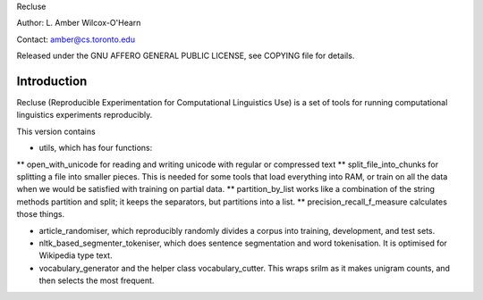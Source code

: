 Recluse

Author: L. Amber Wilcox-O'Hearn

Contact: amber@cs.toronto.edu

Released under the GNU AFFERO GENERAL PUBLIC LICENSE, see COPYING file for details.

==============
Introduction
==============

Recluse (Reproducible Experimentation for Computational Linguistics Use) is a set of tools for running computational linguistics experiments reproducibly.

This version contains 

* utils, which has four functions:
** open_with_unicode for reading and writing unicode with regular or compressed text
** split_file_into_chunks for splitting a file into smaller pieces.  This is needed for some tools that load everything into RAM, or train on all the data when we would be satisfied with training on partial data.
** partition_by_list works like a combination of the string methods partition and split; it keeps the separators, but partitions into a list.
** precision_recall_f_measure calculates those things.

* article_randomiser, which reproducibly randomly divides a corpus into training, development, and test sets.
* nltk_based_segmenter_tokeniser, which does sentence segmentation and word tokenisation.
  It is optimised for Wikipedia type text.
* vocabulary_generator and the helper class vocabulary_cutter.  This wraps srilm as it makes unigram counts, and then selects the most frequent.




